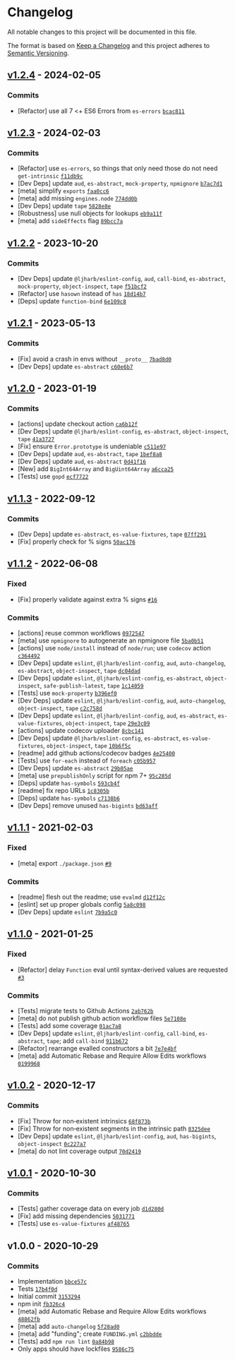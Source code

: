 * Changelog
:PROPERTIES:
:CUSTOM_ID: changelog
:END:
All notable changes to this project will be documented in this file.

The format is based on [[https://keepachangelog.com/en/1.0.0/][Keep a
Changelog]] and this project adheres to
[[https://semver.org/spec/v2.0.0.html][Semantic Versioning]].

** [[https://github.com/ljharb/get-intrinsic/compare/v1.2.3...v1.2.4][v1.2.4]] - 2024-02-05
:PROPERTIES:
:CUSTOM_ID: v1.2.4---2024-02-05
:END:
*** Commits
:PROPERTIES:
:CUSTOM_ID: commits
:END:
- [Refactor] use all 7 <+ ES6 Errors from =es-errors=
  [[https://github.com/ljharb/get-intrinsic/commit/bcac811abdc1c982e12abf848a410d6aae148d14][=bcac811=]]

** [[https://github.com/ljharb/get-intrinsic/compare/v1.2.2...v1.2.3][v1.2.3]] - 2024-02-03
:PROPERTIES:
:CUSTOM_ID: v1.2.3---2024-02-03
:END:
*** Commits
:PROPERTIES:
:CUSTOM_ID: commits-1
:END:
- [Refactor] use =es-errors=, so things that only need those do not need
  =get-intrinsic=
  [[https://github.com/ljharb/get-intrinsic/commit/f11db9c4fb97d87bbd53d3c73ac6b3db3613ad3b][=f11db9c=]]
- [Dev Deps] update =aud=, =es-abstract=, =mock-property=, =npmignore=
  [[https://github.com/ljharb/get-intrinsic/commit/b7ac7d1616fefb03877b1aed0c8f8d61aad32b6c][=b7ac7d1=]]
- [meta] simplify =exports=
  [[https://github.com/ljharb/get-intrinsic/commit/faa0cc618e2830ffb51a8202490b0c215d965cbc][=faa0cc6=]]
- [meta] add missing =engines.node=
  [[https://github.com/ljharb/get-intrinsic/commit/774dd0b3e8f741c3f05a6322d124d6087f146af1][=774dd0b=]]
- [Dev Deps] update =tape=
  [[https://github.com/ljharb/get-intrinsic/commit/5828e8e4a04e69312e87a36c0ea39428a7a4c3d8][=5828e8e=]]
- [Robustness] use null objects for lookups
  [[https://github.com/ljharb/get-intrinsic/commit/eb9a11fa9eb3e13b193fcc05a7fb814341b1a7b7][=eb9a11f=]]
- [meta] add =sideEffects= flag
  [[https://github.com/ljharb/get-intrinsic/commit/89bcc7a42e19bf07b7c21e3094d5ab177109e6d2][=89bcc7a=]]

** [[https://github.com/ljharb/get-intrinsic/compare/v1.2.1...v1.2.2][v1.2.2]] - 2023-10-20
:PROPERTIES:
:CUSTOM_ID: v1.2.2---2023-10-20
:END:
*** Commits
:PROPERTIES:
:CUSTOM_ID: commits-2
:END:
- [Dev Deps] update =@ljharb/eslint-config=, =aud=, =call-bind=,
  =es-abstract=, =mock-property=, =object-inspect=, =tape=
  [[https://github.com/ljharb/get-intrinsic/commit/f51bcf26412d58d17ce17c91c9afd0ad271f0762][=f51bcf2=]]
- [Refactor] use =hasown= instead of =has=
  [[https://github.com/ljharb/get-intrinsic/commit/18d14b799bea6b5765e1cec91890830cbcdb0587][=18d14b7=]]
- [Deps] update =function-bind=
  [[https://github.com/ljharb/get-intrinsic/commit/6e109c81e03804cc5e7824fb64353cdc3d8ee2c7][=6e109c8=]]

** [[https://github.com/ljharb/get-intrinsic/compare/v1.2.0...v1.2.1][v1.2.1]] - 2023-05-13
:PROPERTIES:
:CUSTOM_ID: v1.2.1---2023-05-13
:END:
*** Commits
:PROPERTIES:
:CUSTOM_ID: commits-3
:END:
- [Fix] avoid a crash in envs without =__proto__=
  [[https://github.com/ljharb/get-intrinsic/commit/7bad8d061bf8721733b58b73a2565af2b6756b64][=7bad8d0=]]
- [Dev Deps] update =es-abstract=
  [[https://github.com/ljharb/get-intrinsic/commit/c60e6b7b4cf9660c7f27ed970970fd55fac48dc5][=c60e6b7=]]

** [[https://github.com/ljharb/get-intrinsic/compare/v1.1.3...v1.2.0][v1.2.0]] - 2023-01-19
:PROPERTIES:
:CUSTOM_ID: v1.2.0---2023-01-19
:END:
*** Commits
:PROPERTIES:
:CUSTOM_ID: commits-4
:END:
- [actions] update checkout action
  [[https://github.com/ljharb/get-intrinsic/commit/ca6b12f31eaacea4ea3b055e744cd61623385ffb][=ca6b12f=]]
- [Dev Deps] update =@ljharb/eslint-config=, =es-abstract=,
  =object-inspect=, =tape=
  [[https://github.com/ljharb/get-intrinsic/commit/41a3727d0026fa04273ae216a5f8e12eefd72da8][=41a3727=]]
- [Fix] ensure =Error.prototype= is undeniable
  [[https://github.com/ljharb/get-intrinsic/commit/c511e97ae99c764c4524b540dee7a70757af8da3][=c511e97=]]
- [Dev Deps] update =aud=, =es-abstract=, =tape=
  [[https://github.com/ljharb/get-intrinsic/commit/1bef8a8fd439ebb80863199b6189199e0851ac67][=1bef8a8=]]
- [Dev Deps] update =aud=, =es-abstract=
  [[https://github.com/ljharb/get-intrinsic/commit/0d41f16bcd500bc28b7bfc98043ebf61ea081c26][=0d41f16=]]
- [New] add =BigInt64Array= and =BigUint64Array=
  [[https://github.com/ljharb/get-intrinsic/commit/a6cca25f29635889b7e9bd669baf9e04be90e48c][=a6cca25=]]
- [Tests] use =gopd=
  [[https://github.com/ljharb/get-intrinsic/commit/ecf7722240d15cfd16edda06acf63359c10fb9bd][=ecf7722=]]

** [[https://github.com/ljharb/get-intrinsic/compare/v1.1.2...v1.1.3][v1.1.3]] - 2022-09-12
:PROPERTIES:
:CUSTOM_ID: v1.1.3---2022-09-12
:END:
*** Commits
:PROPERTIES:
:CUSTOM_ID: commits-5
:END:
- [Dev Deps] update =es-abstract=, =es-value-fixtures=, =tape=
  [[https://github.com/ljharb/get-intrinsic/commit/07ff291816406ebe5a12d7f16965bde0942dd688][=07ff291=]]
- [Fix] properly check for % signs
  [[https://github.com/ljharb/get-intrinsic/commit/50ac1760fe99c227e64eabde76e9c0e44cd881b5][=50ac176=]]

** [[https://github.com/ljharb/get-intrinsic/compare/v1.1.1...v1.1.2][v1.1.2]] - 2022-06-08
:PROPERTIES:
:CUSTOM_ID: v1.1.2---2022-06-08
:END:
*** Fixed
:PROPERTIES:
:CUSTOM_ID: fixed
:END:
- [Fix] properly validate against extra % signs
  [[https://github.com/ljharb/get-intrinsic/issues/16][=#16=]]

*** Commits
:PROPERTIES:
:CUSTOM_ID: commits-6
:END:
- [actions] reuse common workflows
  [[https://github.com/ljharb/get-intrinsic/commit/0972547efd0abc863fe4c445a6ca7eb4f8c6901d][=0972547=]]
- [meta] use =npmignore= to autogenerate an npmignore file
  [[https://github.com/ljharb/get-intrinsic/commit/5ba0b51d8d8d4f1c31d426d74abc0770fd106bad][=5ba0b51=]]
- [actions] use =node/install= instead of =node/run=; use =codecov=
  action
  [[https://github.com/ljharb/get-intrinsic/commit/c364492af4af51333e6f81c0bf21fd3d602c3661][=c364492=]]
- [Dev Deps] update =eslint=, =@ljharb/eslint-config=, =aud=,
  =auto-changelog=, =es-abstract=, =object-inspect=, =tape=
  [[https://github.com/ljharb/get-intrinsic/commit/dc04dad86f6e5608775a2640cb0db5927ae29ed9][=dc04dad=]]
- [Dev Deps] update =eslint=, =@ljharb/eslint-config=, =es-abstract=,
  =object-inspect=, =safe-publish-latest=, =tape=
  [[https://github.com/ljharb/get-intrinsic/commit/1c1405984e86dd2dc9366c15d8a0294a96a146a5][=1c14059=]]
- [Tests] use =mock-property=
  [[https://github.com/ljharb/get-intrinsic/commit/b396ef05bb73b1d699811abd64b0d9b97997fdda][=b396ef0=]]
- [Dev Deps] update =eslint=, =@ljharb/eslint-config=, =aud=,
  =auto-changelog=, =object-inspect=, =tape=
  [[https://github.com/ljharb/get-intrinsic/commit/c2c758d3b90af4fef0a76910d8d3c292ec8d1d3e][=c2c758d=]]
- [Dev Deps] update =eslint=, =@ljharb/eslint-config=, =aud=,
  =es-abstract=, =es-value-fixtures=, =object-inspect=, =tape=
  [[https://github.com/ljharb/get-intrinsic/commit/29e3c091c2bf3e17099969847e8729d0e46896de][=29e3c09=]]
- [actions] update codecov uploader
  [[https://github.com/ljharb/get-intrinsic/commit/8cbc1418940d7a8941f3a7985cbc4ac095c5e13d][=8cbc141=]]
- [Dev Deps] update =@ljharb/eslint-config=, =es-abstract=,
  =es-value-fixtures=, =object-inspect=, =tape=
  [[https://github.com/ljharb/get-intrinsic/commit/10b6f5c02593fb3680c581d696ac124e30652932][=10b6f5c=]]
- [readme] add github actions/codecov badges
  [[https://github.com/ljharb/get-intrinsic/commit/4e25400d9f51ae9eb059cbe22d9144e70ea214e8][=4e25400=]]
- [Tests] use =for-each= instead of =foreach=
  [[https://github.com/ljharb/get-intrinsic/commit/c05b957ad9a7bc7721af7cc9e9be1edbfe057496][=c05b957=]]
- [Dev Deps] update =es-abstract=
  [[https://github.com/ljharb/get-intrinsic/commit/29b05aec3e7330e9ad0b8e0f685a9112c20cdd97][=29b05ae=]]
- [meta] use =prepublishOnly= script for npm 7+
  [[https://github.com/ljharb/get-intrinsic/commit/95c285da810516057d3bbfa871176031af38f05d][=95c285d=]]
- [Deps] update =has-symbols=
  [[https://github.com/ljharb/get-intrinsic/commit/593cb4fb38e7922e40e42c183f45274b636424cd][=593cb4f=]]
- [readme] fix repo URLs
  [[https://github.com/ljharb/get-intrinsic/commit/1c8305b5365827c9b6fc785434aac0e1328ff2f5][=1c8305b=]]
- [Deps] update =has-symbols=
  [[https://github.com/ljharb/get-intrinsic/commit/c7138b6c6d73132d859471fb8c13304e1e7c8b20][=c7138b6=]]
- [Dev Deps] remove unused =has-bigints=
  [[https://github.com/ljharb/get-intrinsic/commit/bd63aff6ad8f3a986c557fcda2914187bdaab359][=bd63aff=]]

** [[https://github.com/ljharb/get-intrinsic/compare/v1.1.0...v1.1.1][v1.1.1]] - 2021-02-03
:PROPERTIES:
:CUSTOM_ID: v1.1.1---2021-02-03
:END:
*** Fixed
:PROPERTIES:
:CUSTOM_ID: fixed-1
:END:
- [meta] export =./package.json=
  [[https://github.com/ljharb/get-intrinsic/issues/9][=#9=]]

*** Commits
:PROPERTIES:
:CUSTOM_ID: commits-7
:END:
- [readme] flesh out the readme; use =evalmd=
  [[https://github.com/ljharb/get-intrinsic/commit/d12f12c15345a0a0772cc65a7c64369529abd614][=d12f12c=]]
- [eslint] set up proper globals config
  [[https://github.com/ljharb/get-intrinsic/commit/5a8c0984e3319d1ac0e64b102f8ec18b64e79f36][=5a8c098=]]
- [Dev Deps] update =eslint=
  [[https://github.com/ljharb/get-intrinsic/commit/7b9a5c0d31a90ca1a1234181c74988fb046701cd][=7b9a5c0=]]

** [[https://github.com/ljharb/get-intrinsic/compare/v1.0.2...v1.1.0][v1.1.0]] - 2021-01-25
:PROPERTIES:
:CUSTOM_ID: v1.1.0---2021-01-25
:END:
*** Fixed
:PROPERTIES:
:CUSTOM_ID: fixed-2
:END:
- [Refactor] delay =Function= eval until syntax-derived values are
  requested [[https://github.com/ljharb/get-intrinsic/issues/3][=#3=]]

*** Commits
:PROPERTIES:
:CUSTOM_ID: commits-8
:END:
- [Tests] migrate tests to Github Actions
  [[https://github.com/ljharb/get-intrinsic/commit/2ab762b48164aea8af37a40ba105bbc8246ab8c4][=2ab762b=]]
- [meta] do not publish github action workflow files
  [[https://github.com/ljharb/get-intrinsic/commit/5e7108e4768b244d48d9567ba4f8a6cab9c65b8e][=5e7108e=]]
- [Tests] add some coverage
  [[https://github.com/ljharb/get-intrinsic/commit/01ac7a87ac29738567e8524cd8c9e026b1fa8cb3][=01ac7a8=]]
- [Dev Deps] update =eslint=, =@ljharb/eslint-config=, =call-bind=,
  =es-abstract=, =tape=; add =call-bind=
  [[https://github.com/ljharb/get-intrinsic/commit/911b672fbffae433a96924c6ce013585e425f4b7][=911b672=]]
- [Refactor] rearrange evalled constructors a bit
  [[https://github.com/ljharb/get-intrinsic/commit/7e7e4bf583f3799c8ac1c6c5e10d2cb553957347][=7e7e4bf=]]
- [meta] add Automatic Rebase and Require Allow Edits workflows
  [[https://github.com/ljharb/get-intrinsic/commit/01999687a263ffce0a3cb011dfbcb761754aedbc][=0199968=]]

** [[https://github.com/ljharb/get-intrinsic/compare/v1.0.1...v1.0.2][v1.0.2]] - 2020-12-17
:PROPERTIES:
:CUSTOM_ID: v1.0.2---2020-12-17
:END:
*** Commits
:PROPERTIES:
:CUSTOM_ID: commits-9
:END:
- [Fix] Throw for non‑existent intrinsics
  [[https://github.com/ljharb/get-intrinsic/commit/68f873b013c732a05ad6f5fc54f697e55515461b][=68f873b=]]
- [Fix] Throw for non‑existent segments in the intrinsic path
  [[https://github.com/ljharb/get-intrinsic/commit/8325deee43128f3654d3399aa9591741ebe17b21][=8325dee=]]
- [Dev Deps] update =eslint=, =@ljharb/eslint-config=, =aud=,
  =has-bigints=, =object-inspect=
  [[https://github.com/ljharb/get-intrinsic/commit/0c227a7d8b629166f25715fd242553892e458525][=0c227a7=]]
- [meta] do not lint coverage output
  [[https://github.com/ljharb/get-intrinsic/commit/70d24199b620043cd9110fc5f426d214ebe21dc9][=70d2419=]]

** [[https://github.com/ljharb/get-intrinsic/compare/v1.0.0...v1.0.1][v1.0.1]] - 2020-10-30
:PROPERTIES:
:CUSTOM_ID: v1.0.1---2020-10-30
:END:
*** Commits
:PROPERTIES:
:CUSTOM_ID: commits-10
:END:
- [Tests] gather coverage data on every job
  [[https://github.com/ljharb/get-intrinsic/commit/d1d280dec714e3f0519cc877dbcb193057d9cac6][=d1d280d=]]
- [Fix] add missing dependencies
  [[https://github.com/ljharb/get-intrinsic/commit/5031771bb1095b38be88ce7c41d5de88718e432e][=5031771=]]
- [Tests] use =es-value-fixtures=
  [[https://github.com/ljharb/get-intrinsic/commit/af48765a23c5323fb0b6b38dbf00eb5099c7bebc][=af48765=]]

** v1.0.0 - 2020-10-29
:PROPERTIES:
:CUSTOM_ID: v1.0.0---2020-10-29
:END:
*** Commits
:PROPERTIES:
:CUSTOM_ID: commits-11
:END:
- Implementation
  [[https://github.com/ljharb/get-intrinsic/commit/bbce57c6f33d05b2d8d3efa273ceeb3ee01127bb][=bbce57c=]]
- Tests
  [[https://github.com/ljharb/get-intrinsic/commit/17b4f0d56dea6b4059b56fc30ef3ee4d9500ebc2][=17b4f0d=]]
- Initial commit
  [[https://github.com/ljharb/get-intrinsic/commit/31532948de363b0a27dd9fd4649e7b7028ec4b44][=3153294=]]
- npm init
  [[https://github.com/ljharb/get-intrinsic/commit/fb326c4d2817c8419ec31de1295f06bb268a7902][=fb326c4=]]
- [meta] add Automatic Rebase and Require Allow Edits workflows
  [[https://github.com/ljharb/get-intrinsic/commit/48862fb2508c8f6a57968e6d08b7c883afc9d550][=48862fb=]]
- [meta] add =auto-changelog=
  [[https://github.com/ljharb/get-intrinsic/commit/5f28ad019e060a353d8028f9f2591a9cc93074a1][=5f28ad0=]]
- [meta] add "funding"; create =FUNDING.yml=
  [[https://github.com/ljharb/get-intrinsic/commit/c2bbddeba73a875be61484ee4680b129a6d4e0a1][=c2bbdde=]]
- [Tests] add =npm run lint=
  [[https://github.com/ljharb/get-intrinsic/commit/0a84b98b22b7cf7a748666f705b0003a493c35fd][=0a84b98=]]
- Only apps should have lockfiles
  [[https://github.com/ljharb/get-intrinsic/commit/9586c75866c1ee678e4d5d4dbbdef6997e511b05][=9586c75=]]
